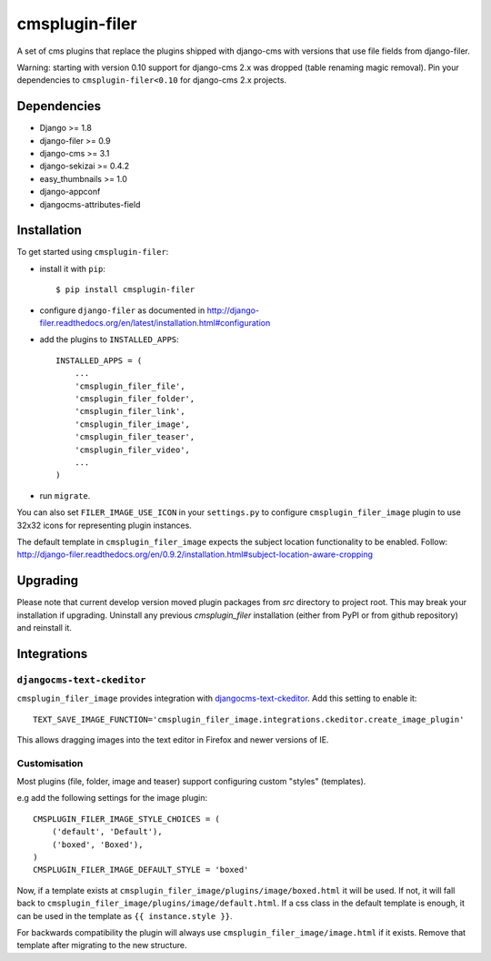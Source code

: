 ===============
cmsplugin-filer
===============

A set of cms plugins that replace the plugins shipped with django-cms with
versions that use file fields from django-filer.

Warning: starting with version 0.10 support for django-cms 2.x was dropped
(table renaming magic removal). Pin your dependencies to ``cmsplugin-filer<0.10``
for django-cms 2.x projects.


Dependencies
============

* Django >= 1.8
* django-filer >= 0.9
* django-cms >= 3.1
* django-sekizai >= 0.4.2
* easy_thumbnails >= 1.0
* django-appconf
* djangocms-attributes-field

Installation
============

To get started using ``cmsplugin-filer``:

- install it with ``pip``::

    $ pip install cmsplugin-filer

- configure ``django-filer`` as documented in http://django-filer.readthedocs.org/en/latest/installation.html#configuration

- add the plugins to ``INSTALLED_APPS``::

    INSTALLED_APPS = (
        ...
        'cmsplugin_filer_file',
        'cmsplugin_filer_folder',
        'cmsplugin_filer_link',
        'cmsplugin_filer_image',
        'cmsplugin_filer_teaser',
        'cmsplugin_filer_video',
        ...
    )


- run ``migrate``.

You can also set ``FILER_IMAGE_USE_ICON`` in your ``settings.py`` to configure
``cmsplugin_filer_image`` plugin to use 32x32 icons for representing
plugin instances.

The default template in ``cmsplugin_filer_image`` expects the subject location
functionality to be enabled.
Follow: http://django-filer.readthedocs.org/en/0.9.2/installation.html#subject-location-aware-cropping

Upgrading
=========

Please note that current develop version moved plugin packages from `src`
directory to project root. This may break your installation if upgrading.
Uninstall any previous `cmsplugin_filer` installation (either from PyPI or
from github repository) and reinstall it.


Integrations
============


``djangocms-text-ckeditor``
---------------------------

``cmsplugin_filer_image`` provides integration with
`djangocms-text-ckeditor <http://pypi.python.org/pypi/djangocms-text-ckeditor/>`__.
Add this setting to enable it::

    TEXT_SAVE_IMAGE_FUNCTION='cmsplugin_filer_image.integrations.ckeditor.create_image_plugin'

This allows dragging images into the text editor in Firefox and newer versions
of IE.


Customisation
-------------

Most plugins (file, folder, image and teaser) support configuring custom
"styles" (templates).

e.g add the following settings for the image plugin::

    CMSPLUGIN_FILER_IMAGE_STYLE_CHOICES = (
        ('default', 'Default'),
        ('boxed', 'Boxed'),
    )
    CMSPLUGIN_FILER_IMAGE_DEFAULT_STYLE = 'boxed'

Now, if a template exists at ``cmsplugin_filer_image/plugins/image/boxed.html``
it will be used. If not, it will fall back to ``cmsplugin_filer_image/plugins/image/default.html``.
If a css class in the default template is enough, it can be used in the
template as ``{{ instance.style }}``.

For backwards compatibility the plugin will always use ``cmsplugin_filer_image/image.html``
if it exists. Remove that template after migrating to the new structure.
